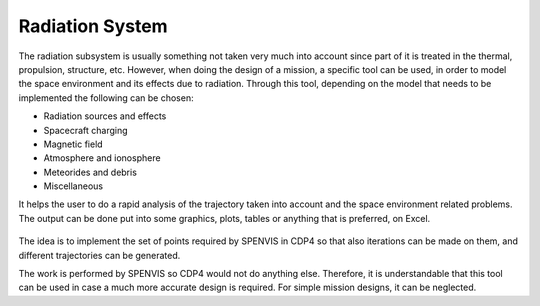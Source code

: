 .. _`radiation_system`:

Radiation System
========================================

The radiation subsystem is usually something not taken very much into account since part of it is treated in the thermal,
propulsion, structure, etc. However, when doing the design of a mission, a specific tool can be used, in order to model
the space environment and its effects due to radiation. Through this tool, depending on the model that needs to be
implemented the following can be chosen:

*	Radiation sources and effects

*	Spacecraft charging

*	Magnetic field

*	Atmosphere and ionosphere

*	Meteorides and debris

*	Miscellaneous

It helps the user to do a rapid analysis of the trajectory taken into account and the space environment related problems.
The output can be done put into some graphics, plots, tables or anything that is preferred, on Excel.

.. figure:: _static/radiation_1.png


The idea is to implement the set of points required by SPENVIS in CDP4 so that also iterations can be made on them, and
different trajectories can be generated.

The work is performed by SPENVIS so CDP4 would not do anything else. Therefore, it is understandable that this tool can
be used in case a much more accurate design is required. For simple mission designs, it can be neglected.

